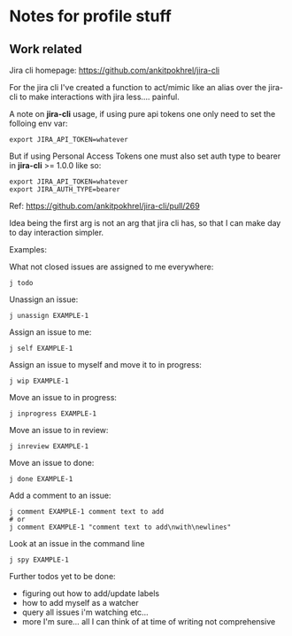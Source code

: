 * Notes for profile stuff

** Work related

Jira cli homepage: https://github.com/ankitpokhrel/jira-cli

For the jira cli I've created a function to act/mimic like an alias over the jira-cli to make interactions with jira less.... painful.

A note on *jira-cli* usage, if using pure api tokens one only need to set the folloing env var:

#+begin_src shell-script
export JIRA_API_TOKEN=whatever
#+end_src

But if using Personal Access Tokens one must also set auth type to bearer in *jira-cli* >= 1.0.0 like so:

#+begin_src shell-script
export JIRA_API_TOKEN=whatever
export JIRA_AUTH_TYPE=bearer
#+end_src

Ref: https://github.com/ankitpokhrel/jira-cli/pull/269

Idea being the first arg is not an arg that jira cli has, so that I can make day to day interaction simpler.

Examples:

What not closed issues are assigned to me everywhere:
#+begin_src shell-script
j todo
#+end_src

Unassign an issue:

#+begin_src shell-script
j unassign EXAMPLE-1
#+end_src

Assign an issue to me:

#+begin_src shell-script
j self EXAMPLE-1
#+end_src

Assign an issue to myself and move it to in progress:

#+begin_src shell-script
j wip EXAMPLE-1
#+end_src

Move an issue to in progress:

#+begin_src shell-script
j inprogress EXAMPLE-1
#+end_src

Move an issue to in review:

#+begin_src shell-script
j inreview EXAMPLE-1
#+end_src

Move an issue to done:

#+begin_src shell-script
j done EXAMPLE-1
#+end_src

Add a comment to an issue:

#+begin_src shell-script
j comment EXAMPLE-1 comment text to add
# or
j comment EXAMPLE-1 "comment text to add\nwith\newlines"
#+end_src

Look at an issue in the command line

#+begin_src shell-script
j spy EXAMPLE-1
#+end_src

Further todos yet to be done:
- figuring out how to add/update labels
- how to add myself as a watcher
- query all issues i'm watching etc...
- more I'm sure... all I can think of at time of writing not comprehensive
